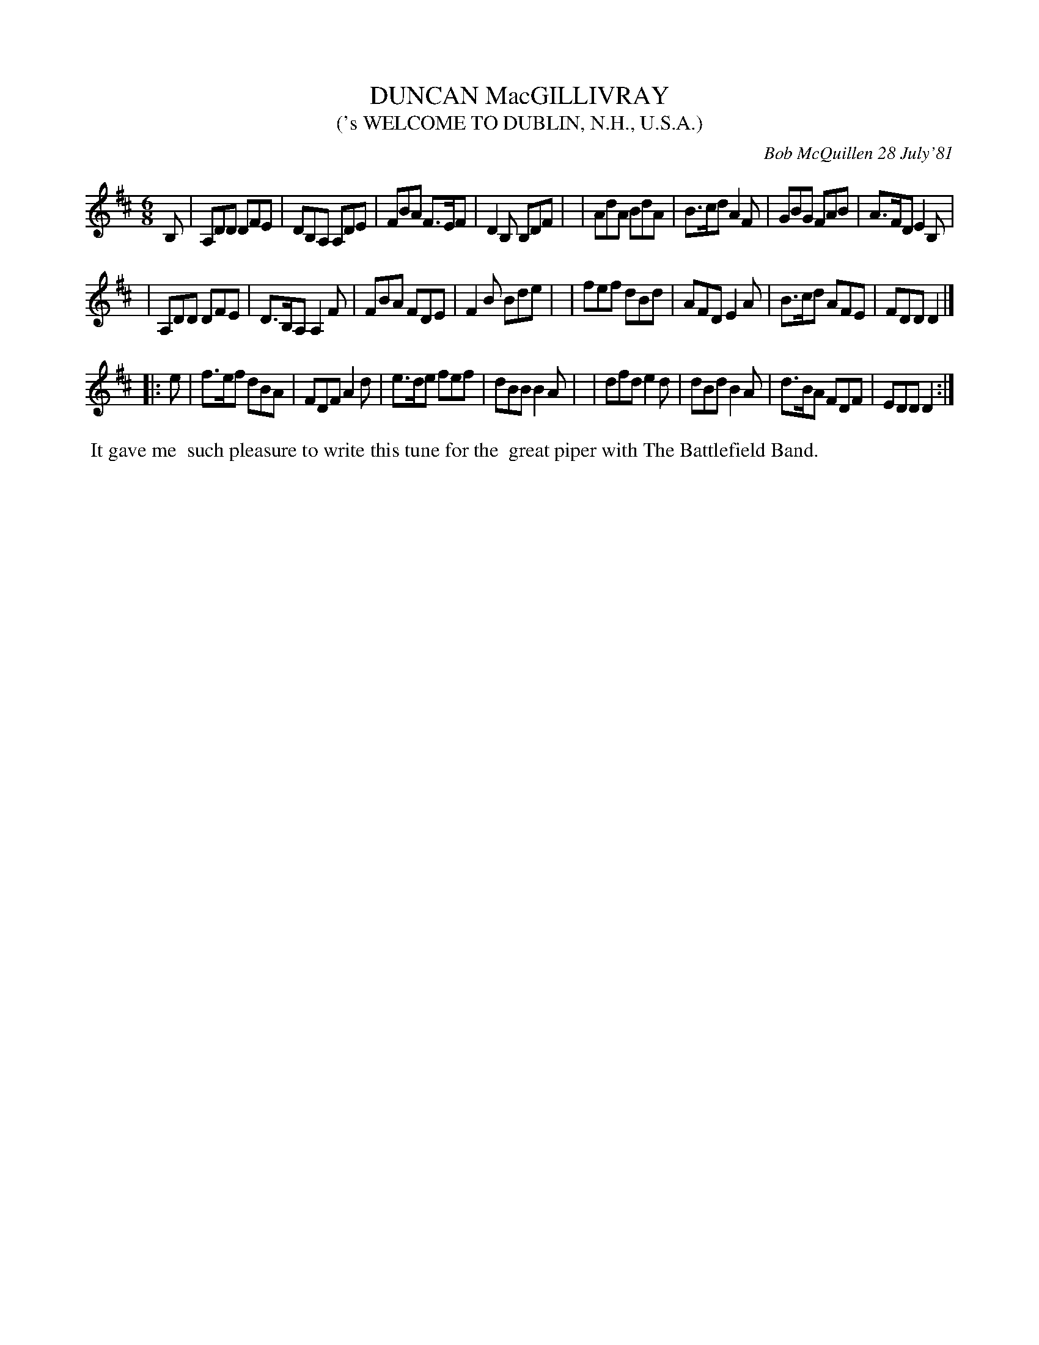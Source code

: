 X: 06021
T: DUNCAN MacGILLIVRAY
T: ('s WELCOME TO DUBLIN, N.H., U.S.A.)
C: Bob McQuillen 28 July'81
B: Bob's Note Book 6 #21
%R: jig
Z: 2021 John Chambers <jc:trillian.mit.edu>
M: 6/8
L: 1/8
K: D
B, \
| A,DD DFE | DB,A, A,DE | FBA F>EF | D2B, B,DF |\
| AdA BdA | B>cd A2F | GBG FAB | A>FD E2B, |
| A,DD DFE | D>B,A, A,2F | FBA FDE | F2B Bde |\
| fef dBd | AFD E2A | B>cd AFE | FDD D2 |]
|: e \
| f>ef dBA | FDF A2d | e>de fef | dBB B2A |\
| dfd e2d | dBd B2A | d>BA FDF | EDD D2 :|
%%begintext align
%% It gave me
%% such pleasure to write this tune for the
%% great piper with The Battlefield Band.
%%endtext
